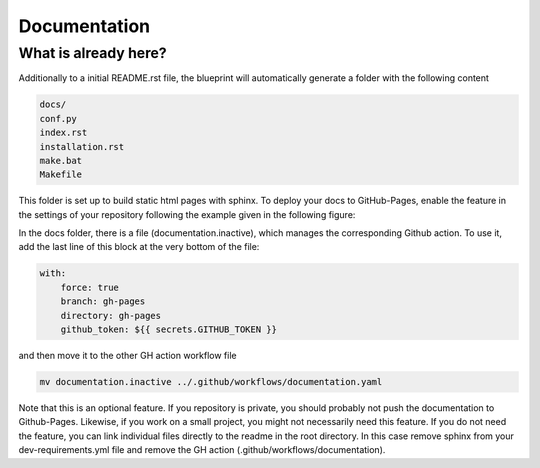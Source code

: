 
*************
Documentation
*************

What is already here?
---------------------

Additionally to a initial README.rst file, the blueprint will automatically generate a folder with the following content

.. code:: console

    docs/
    conf.py
    index.rst
    installation.rst
    make.bat
    Makefile

This folder is set up to build static html pages with sphinx. To deploy your docs to GitHub-Pages, enable the feature
in the settings of your repository following the example given in the following figure:

.. image:: static/github_pages_setiings.png

In the docs folder, there is a file (documentation.inactive), which manages the corresponding Github action. To use it,
add the last line of this block at the very bottom of the file:

.. code:: yaml

    with:
        force: true
        branch: gh-pages
        directory: gh-pages
        github_token: ${{ secrets.GITHUB_TOKEN }}

and then move it to the other GH action workflow file

.. code:: bash

    mv documentation.inactive ../.github/workflows/documentation.yaml

Note that this is an optional feature. If you repository is private, you should probably not push the documentation to
Github-Pages. Likewise, if you work on a small project, you might not necessarily need this feature. If you do not need
the feature, you can link individual files directly to the readme in the root directory. In this case remove sphinx from
your dev-requirements.yml file and remove the GH action (.github/workflows/documentation).
